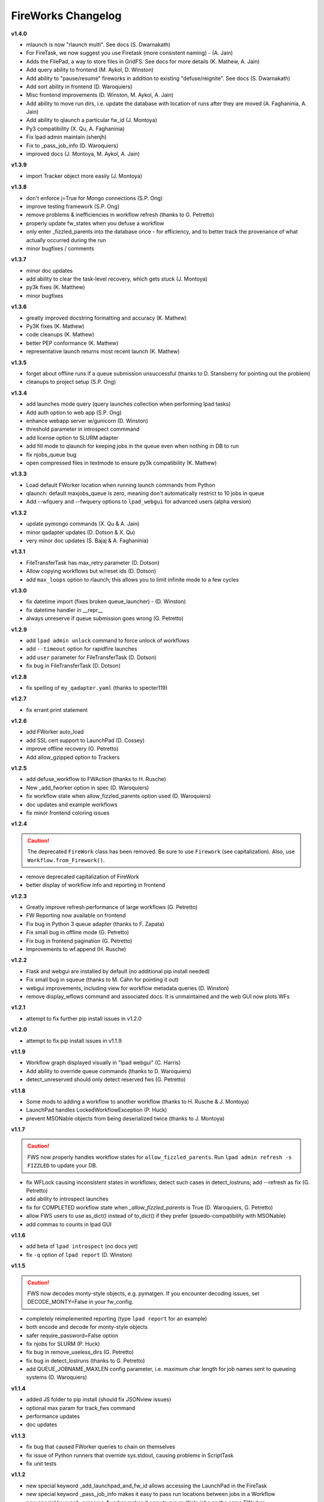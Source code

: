 ===================
FireWorks Changelog
===================

**v1.4.0**

* mlaunch is now "rlaunch multi". See docs (S. Dwarnakath)
* For FireTask, we now suggest you use Firetask (more consistent naming) - (A. Jain)
* Adds the FilePad, a way to store files in GridFS. See docs for more details (K. Mathew, A. Jain)
* Add query ability to frontend (M. Aykol, D. Winston)
* Add ability to "pause/resume" fireworks in addition to existing "defuse/reignite". See docs (S. Dwarnakath)
* Add sort ability in frontend (D. Waroquiers)
* Misc frontend improvements (D. Winston, M. Aykol, A. Jain)
* Add ability to move run dirs, i.e. update the database with location of runs after they are moved (A. Faghaninia, A. Jain)
* Add ability to qlaunch a particular fw_id (J. Montoya)
* Py3 compatibility (X. Qu, A. Faghaninia)
* Fix lpad admin maintain (shenjh)
* Fix to _pass_job_info (D. Waroquiers)
* improved docs (J. Montoya, M. Aykol, A. Jain)

**v1.3.9**

* import Tracker object more easily (J. Montoya)

**v1.3.8**

* don't enforce j=True for Mongo connections (S.P. Ong)
* improve testing framework (S.P. Ong)
* remove problems & inefficiencies in workflow refresh (thanks to G. Petretto)
* properly update fw_states when you defuse a workflow
* only enter _fizzled_parents into the database once - for efficiency, and to better track the provenance of what actually occurred during the run
* minor bugfixes / comments

**v1.3.7**

* minor doc updates
* add ability to clear the task-level recovery, which gets stuck (J. Montoya)
* py3k fixes (K. Matthew)
* minor bugfixes

**v1.3.6**

* greatly improved docstring formatting and accuracy (K. Mathew)
* Py3K fixes (K. Mathew)
* code cleanups (K. Mathew)
* better PEP conformance (K. Mathew)
* representative launch returns most recent launch (K. Mathew)


**v1.3.5**

* forget about offline runs if a queue submission unsuccessful (thanks to D. Stansberry for pointing out the problem)
* cleanups to project setup (S.P. Ong)

**v1.3.4**

* add launches mode query (query launches collection when performing lpad tasks)
* Add auth option to web app (S.P. Ong)
* enhance webapp server w/gunicorn (D. Winston)
* threshold parameter in introspect commmand
* add license option to SLURM adapter
* add fill mode to qlaunch for keeping jobs in the queue even when nothing in DB to run
* fix njobs_queue bug
* open compressed files in textmode to ensure py3k compatibility (K. Mathew)

**v1.3.3**

* Load default FWorker location when running launch commands from Python
* qlaunch: default maxjobs_queue is zero, meaning don't automatically restrict to 10 jobs in queue
* Add --wfquery and --fwquery options to ``lpad_webgui`` for advanced users (alpha version)

**v1.3.2**

* update pymongo commands (X. Qu & A. Jain)
* minor qadapter updates (D. Dotson & X. Qu)
* very minor doc updates (S. Bajaj & A. Faghaninia)

**v1.3.1**

* FileTransferTask has max_retry parameter (D. Dotson)
* Allow copying workflows but w/reset ids (D. Dotson)
* add ``max_loops`` option to rlaunch; this allows you to limit infinite mode to a few cycles

**v1.3.0**

* fix datetime import (fixes broken queue_launcher) - (D. Winston)
* fix datetime handler in __repr__
* always unreserve if queue submission goes wrong (G. Petretto)

**v1.2.9**

* add ``lpad admin unlock`` command to force unlock of workflows
* add ``--timeout`` option for rapidfire launches
* add ``user`` parameter for FileTransferTask (D. Dotson)
* fix bug in FileTransferTask (D. Dotson)

**v1.2.8**

* fix spelling of ``my_qadapter.yaml`` (thanks to specter119)

**v1.2.7**

* fix errant print statement

**v1.2.6**

* add FWorker auto_load
* add SSL cert support to LaunchPad (D. Cossey)
* improve offline recovery (G. Petretto)
* Add allow_gzipped option to Trackers

**v1.2.5**

* add defuse_workflow to FWAction (thanks to H. Rusche)
* New _add_fworker option in spec (D. Waroquiers)
* fix workflow state when allow_fizzled_parents option used (D. Waroquiers)
* doc updates and example workflows
* fix minor frontend coloring issues

**v1.2.4**

.. caution:: The deprecated ``FireWork`` class has been removed. Be sure to use ``Firework`` (see capitalization). Also, use ``Workflow.from_Firework()``.

* remove deprecated capitalization of FireWork
* better display of workflow info and reporting in frontend

**v1.2.3**

* Greatly improve refresh performance of large workflows (G. Petretto)
* FW Reporting now available on frontend
* Fix bug in Python 3 queue adapter (thanks to F. Zapata)
* Fix small bug in offline mode (G. Petretto)
* Fix bug in frontend pagination (G. Petretto)
* Improvements to wf.append (H. Rusche)

**v1.2.2**

* Flask and webgui are installed by default (no additional pip install needed)
* Fix small bug in squeue (thanks to M. Cahn for pointing it out)
* webgui improvements, including view for workflow metadata queries (D. Winston)
* remove display_wflows command and associated docs. It is unmaintained and the web GUI now plots WFs

**v1.2.1**

* attempt to fix further pip install issues in v1.2.0

**v1.2.0**

* attempt to fix pip install issues in v1.1.9

**v1.1.9**

* Workflow graph displayed visually in "lpad webgui" (C. Harris)
* Add ability to override queue commands (thanks to D. Waroquiers)
* detect_unreserved should only detect reserved fws (G. Petretto)

**v1.1.8**

* Some mods to adding a workflow to another workflow (thanks to H. Rusche & J. Montoya)
* LaunchPad handles LockedWorkflowException (P. Huck)
* prevent MSONable objects from being deserialized twice (thanks to J. Montoya)

**v1.1.7**

.. caution:: FWS now properly handles workflow states for ``allow_fizzled_parents``. Run ``lpad admin refresh -s FIZZLED`` to update your DB.

* fix WFLock causing inconsistent states in workflows; detect such cases in detect_lostruns; add --refresh as fix (G. Petretto)
* add ability to introspect launches
* fix for COMPLETED workflow state when `_allow_fizzled_parents` is True (D. Waroquiers, G. Petretto)
* allow FWS users to use as_dict() instead of to_dict() if they prefer (psuedo-compatibility with MSONable)
* add commas to counts in lpad GUI


**v1.1.6**

* add beta of ``lpad introspect`` (no docs yet)
* fix ``-q`` option of ``lpad report`` (D. Winston)

**v1.1.5**

.. caution:: FWS now decodes monty-style objects, e.g. pymatgen. If you encounter decoding issues, set DECODE_MONTY=False in your fw_config.

* completely reimplemented reporting (type ``lpad report`` for an example)
* both encode and decode for monty-style objects
* safer require_password=False option
* fix njobs for SLURM (P. Huck)
* fix bug in remove_useless_dirs (G. Petretto)
* fix bug in detect_lostruns (thanks to G. Petretto)
* add QUEUE_JOBNAME_MAXLEN config parameter, i.e. maximum char length for job names sent to queueing systems (D. Waroquiers)

**v1.1.4**

* added JS folder to pip install (should fix JSONview issues)
* optional max param for track_fws command
* performance updates
* doc updates

**v1.1.3**

* fix bug that caused FWorker queries to chain on themselves
* fix issue of Python runners that override sys.stdout, causing problems in ScriptTask
* fix unit tests

**v1.1.2**

* new special keyword _add_launchpad_and_fw_id allows accessing the LaunchPad in the FireTask
* new special keyword _pass_job_info makes it easy to pass run locations between jobs in a Workflow
* new special keyword _preserve_fworker makes it easy to run multiple jobs on the same FWorker
* default __repr__ for FWSerializable
* fix Hopper qstat bug
* Cobalt queue fixes (W. Scullin)
* SLURM template update (P. Huck)

**v1.1.1**

* greatly improve webgui: stability, clarity, functionality, and speed

**v1.1.0**

* fix bug in created_on for workflows (thanks to W. Zhao for pointing it out)
* fix bug in FWorker query for certain situations (P. Huck)
* Updates for Cobalt, Py3 (W. Scullin)
* Updates for IBM Loadsharing facility (Z. Ulissi)

**v1.08**
.. note:: v1.08 is not in pip due to version number issues, use Github to get this legacy version

* allow PyTask to return FWAction
* allow FWConfig to set web host and port for GUI
* make detect_lostruns more robust to failure halfway through
* minor fixes and typo corrections (jakirkham)

**v1.07**
.. note:: v1.07 is not in pip due to version number issues, use Github to get this legacy version

* fix bug in offline mode

**v1.06**
.. note:: v1.06 is not in pip due to version number issues, use Github to get this legacy version
.. caution:: Offline mode unusable in this release

* Pymongo3 compatibility
* fix double tab open on lpad webgui (G. Pettreto)
* show FW WAITING state
* unit test offline mode

**v1.05**
.. note:: v1.05 is not in pip due to version number issues, use Github to get this legacy version

.. caution:: The default behavior for PyTask handling of kwargs has changed. To maintain legacy behavior, update the "auto_kwargs" option to True in your FireTasks.
.. caution:: Offline mode unusable in this release

* Update PyTask kwargs handling (J. Kirkham)
* Fix writing of FW.json files with _launch_dir param (G. Petretto)
* update PBS template (K. Matthew)
* minor fixes (J. Kirkham)

**v1.04**

.. note:: v1.00-v1.03 are skipped due to problems in pip installation

* fix non-default host/port on Flask site
* remove base site (old frontend)
* address installation issues (MANIFEST.in, package_data)
* improve unit tests

**v0.99**

.. note:: v0.98 is skipped, as it has a faulty dependency.
.. note:: Users of the frontend will need to install Flask, ``pip install flask; pip install flask-paginate``. Django is no longer required for the frontend.

* Ability to add FireWorks to existing workflow (launchpad.add_wf_to_fwids)
* Better unit tests for task-level reruns (G. Petretto)
* Redesigned web site using Flask (M. Brafman)

**v0.97**

* Fix bug in adding multiple detours
* Task-level reruns (G. Petretto)
* Better Fworker default restrictions (G. Petretto)
* Make _launch_dir if doesn't exist (G. Petretto)
* Bug fixes (G. Petretto)

**v0.96**

* Address some installation issues (thanks to kpoman)
* fix minor issues and docs

**v0.95**

* Add decompressdir task (S.P. Ong)
* Fix bugs in offline launch (G. Petretto)
* Improve failure handling in case of FW system failure (G. Petretto)
* Allow embedding error message on FW rerun (G. Petretto)
* Minor testing improvements

**v0.94**

* Improve performance of get_wflows (S.P. Ong)
* Fix another bug due to performance improvements (B. Medasani)
* Fix bug in de-serialization of non dict-like FireTasks and other serialization issues

**v0.93**

* Fix bug in performance improvement cached state + unit tests (B. Medasani)
* minor bug fixes, installation changes
lpad
**v0.92**

.. caution:: This version has a minor bug affecting defusing of FWs and cached states for performance, fixed in v0.94

* Improve large workflow performance using a LazyFirework (B. Medasani, D. Gunter)
* some code cleanups and minor (rare) bugfix to datetime
* Add email option to PBS adapter (S.P. Ong)
* Support for pymatgen as_dict formulation (X. Qu)

**v0.91**

* Major: Rename FireWork to Firework. Should be fully backward-compatible for the moment, but users must switch by ~v1.0.
* Unicode compatibility for Py3k (S.P. Ong)

**v0.90**

* Introduce reporting tools via lpad report (W. Chen)
* Fix bug in locking
* Greatly speed up rlaunch rapidfire by removing artificial sleep
* Use monty CLoader (S.P. Ong)

**v0.89**

* Fix small FireTaskMeta issue (G. Petretto w/S.P. Ong)
* simplify some imports
* Add reservation display mode (S.P. Ong)
* add updated_on to FW which updates whenever FW changes state
* improve docs

**v0.88**

* Add many more unit tests (B. Medasani)
* Fix tracking when FireTask crashes (B. Medasani)
* Clean up some logging
* Don't rerun DEFUSED FWs - they must be reignited
* Allow defuse of COMPLETED FWs
* minor internal fixes

**v0.87**

* Fix major bug causing FIZZLED FWs to rerun spontaneously
* Make WFLock more nimble
* Forcibly remove WFLock after some time in case of catastrophe (tunable in FW_config)
* improve unit tests

**v0.86**

.. warning:: This version has a major bug that causes FIZZLED FWs to rerun, patched in v0.87

* add delete_wfs command (w/S.P. Ong)
* add update_fws command (S.P. Ong)
* add ignore_errors option in some default FireTasks (S.P. Ong)
* fix bug in Windows $HOME var (thanks to A. Berg)
* fig bug in reporting of lost FWs; rerun option should be OK in prev. versions
* change FIZZLED to have lower STATE_RANK than READY/RESERVED/RUNNING/etc

**v0.85**

* fix bug in running daemon mode locally with qlaunch rapidfire (B. Foster)
* better handling of duplicate path detection (S.P. Ong)
* add support for nodes keyword in SLURM adapter (S.P. Ong)

**v0.84**

* ability to define links when defining FireWorks rather than all at the Workflow level (based on conversation with H. Rusche)
* better handling of config files and better reporting on config file conflicts

**v0.83**

* misc multiprocessing improvements (X. Qu)
* better handling of dir creation conflicts (X. Qu)

**v0.82**

* add ability to define links via {fw1:fw2} objects rather than explicit IDs (based on conversation with H. Rusche)
* un-reserve a FW if queue submission goes badly and clean up queue launcher code
* internal cleanups (don't rerun ARCHIVED jobs, skip reruns of WAITING jobs)
* stop rapidfire upon error in queue launch
* rerun fw on unreserve
* add methods to work with queue ids (``cancel_qid``, ``--qid`` option in ``get_fws``, and ``get_qid``)

**v0.81**

.. note:: A major bugfix to dynamic and branching workflows was added in this release

* fix race condition bug in which two FW belonging to same WF simultaneously try to update the WF, and only one succeeds

**v0.80**

* rerun duplicated FWs on a rerun command (enabled by default), and return back all fw_ids that were rerun
* change default QUEUE_UPDATE_INTERVAL from 15 secs down to 5 secs
* add background tuneup option, and make it the default
* misc. cleanup (S.P. Ong)

**v0.79**

* Add support for IBM LoadLeveler Queue (F. Brockherde)

**v0.78**

* Fix spec copy bug as reported by Github user (F. Brockherde)
* Misc fixes (archiving FWs, tuple support)

**v0.77**

* Support/fix serialization of tuples as list instead of String (S.P. Ong)
* Introduce fw_env variables (S.P. Ong)

**v0.76**

* Better test for invalid WFs (S.P. Ong)
* Minor internal code cleanup (S.P. Ong)
* add internal profiling tools (D. Gunter)

**v0.75**

* Fix bug that randomly affected some dynamic workflows
* Add CompressDir and ArchiveDir tasks (S.P. Ong)
* Initial commit of PyTask (S.P. Ong)
* Initial networkx graphing of workflows via lpad (S.P. Ong)

**v0.72**

.. warning:: This version has a bug that can affect some dynamic workflows, patched in v0.75

* Include default base site files in pip install
* Optimizations for when WFs contains 1000s of root node FWs
* zopen tracker files

**v0.71**

* Include default templates in pip install
* Change default formatting in get_wfs (S.P. Ong)

v0.7
----

.. caution:: The default behavior is now that mod_spec and update_spec push updates to next Firework AND the next FireTask
.. caution:: The FWConfig parameters are no longer called via a FWConfig() class instantiation; you can import these parameters directly now.

* Python 3 support! via 'six' library (S.P. Ong)
* BackgroundTasks introduced
* Performance improvements to get_wf command (S.P. Ong)
* Deserialization warnings and added stability (S.P. Ong)
* Reservation mode and silencer works in remote launch (S.P. Ong)
* Restore old FileTransferTask behavior
* Tutorial updates
* Various internal improvements, e.g. to FWConfig (S.P. Ong)
* Bug fixes (A. Jain, S.P. Ong)

**v0.66**

.. warning:: This version changes the default serialization for custom FireWorks without _fw_name to <project>::<Class> instead of <Class>. If you have custom FireTasks from v0.62-v0.65 that did not specify _fw_name explicitly, this introduces a backward incompatibility. Contact the support list if this affects you - an easy fix is available.

* Fix major bug in dynamic workflows with multiple additions/detours
* Fixed lpad reset that became broken in recent release
* Change default _fw_name for FireTasks to <project>::<Class>, e.g. fireworks::MyTask

**v0.65**

* Fix bug in qlaunch singleshot introduced in previous release (S.P. Ong)
* Add qlaunch cleanup (S.P. Ong)
* Setup different default config dirs (S.P. Ong)

**v0.64**

.. warning:: This version introduced a major bug in ``qlaunch singleshot`` via the command line (fixed in v0.65)
.. warning:: This version introduced a bug in ``lpad reset`` via the command line (fixed in v0.66)

.. caution:: The ``add_dir`` command is incorporated into the ``add`` command. e.g. ``lpad add my_dir/*.yaml``. Many command line options that allowed comma-separated lists are now space-separated lists to better employ argparse (see updated docs).

* clean up argument parsing (S.P. Ong)
* remote qlaunch handles multiple configs (S.P. Ong)


**v0.63**

* fix bug in rtransfer mode of FileTransferTask (S.P. Ong)
* improvements to remote qlaunch (S.P. Ong)

**v0.62**

.. caution:: The TransferTask is renamed to FileTransferTask (however, existing FireWorks databases should be backwards-compatibile). The names of the default FireTasks no longer have spaces; however, existing FireWorks databases and code should be backwards-compatible.

* Add FIFO and FILO sort options for equal priority FireWorks
* Remove database locks in multiprocessing mode
* Allow multiple scripts in ScriptTask (S.P. Ong)
* Add additional File I/O FireTasks (S.P. Ong)
* Changes to FireTask base implementation (S.P. Ong)
* Allow config file in $HOME/.fireworks (S.P. Ong)
* Add remote options to qlaunch via fabric library (S.P. Ong)
* _fw_name automatically set to class name if unspecified (S.P. Ong)
* Remove ValueError upon not finding a Firework to run and handle this situation better

**v0.61**

* Include text files needed for queue adapters in distribution (D. Gunter)

v0.6
----

.. caution:: The QueueAdapter code has been refactored in a way that is not fully backward compatible. Chances are, you will have to modify any ``my_qadapter.yaml`` files you have so that the ``_fw_name`` is set to *CommonAdapter* and a new ``_fw_q_type`` parameter is set to *PBS*, *SGE*, or *SLURM*.

* Major refactor of QueueAdapters so it is easy to change template files without adding new code (S.P. Ong)
* restore lpad.maintain()
* minor doc updates

**v0.54**

* Add ``--exclude`` and ``--include`` options to Trackers + minor formatting changes
* use config file in current dir if possible

**v0.53**

* Display name in trackers
* Fix some bugs relating to multiprocessing & offline mode (Xiaohui Qu)
* Don't require password when tracking many FWs
* Default 25 lines in trackers

**v0.52**

* add *trackers*, or the ability to monitor output files

**v0.51**

* make set_priority work as intended through command line
* invert the -b option on webgui (new -s option skips opening browser)

v0.5
----

.. caution:: The command/function ``detect_fizzled`` has changed to ``detect_lostruns``, changed old arguments and added additional ones
.. caution:: The command/function ``detect_unreserved`` has changed - refactored "mark" to "fizzle"

* add option to "rerun" when detecting lost runs
* add option to only detect short-lived lost jobs (useful for job packing type failures)
* refactored argument names and method names for clarity

**v0.46**

* add NEWT queue adapter

**v0.45**

* allow user to confirm database reset and multi-FW changes via an input prompt rather than password parameter

**v0.44**

* make it easier to define new queueadapters, and add documentation

**v0.43**

* fix bug introduced in v0.4 that caused rlaunch rapidfire to stop working

**v0.42**

* fix bug introduced in v0.4 that caused update_time to be NULL for launches

**v0.41**

* add ``set_priority`` function to LaunchPad
* minor bug fixes related to multi-launcher and default queue params

v0.4
----

* add offline mode

**v0.37**

.. caution:: The default behavior in ScriptTask is now ``fizzle_bad_rc``.

* add ``lpad add_scripts``
* ``fizzle_bad_rc`` by default in ScriptTask
* add FWorker() by default in rlaunch


**v0.36**

.. caution:: The ``rerun_fw``, ``defuse_fw``, and ``reignite_fw`` commands are now pluralized, ``refresh_wf`` is simply ``refresh``, and ``rerun_fizzled`` has been incorporated into ``rerun_fws``.

* much more powerful control for ``rerun_fws``, ``defuse``, ``archive``, ``reignite``, ``defuse_fws``, ``reignite_fws``, ``refresh``.

**v0.35**

* restore behavior back to v0.33

**v0.34**

* *deprecated* - rename FIZZLED to FAILED

**v0.33**

* concatenate the update_spec and mod_spec of all FireTasks, instead of exiting as soon as a FireTask updates a spec.

**v0.32**

* change templating language to Jinja2 (and remove heavyweight dependency to Django)
* add ability to manually refresh workflows

**v0.31**

* fix bug related to interaction between multi job packer and job checkout optimization


v0.3
----

* multi job launcher to 'pack' jobs (Xiaohui Qu)

**v0.25**

* make paramiko optional as it can cause install problems

**v0.24**

* TransferTask added
* fix ``_use_global_spec``

**v0.23**

* delete useless dirs when setting ``_launch_dir``
* ScriptTask and TemplateWriterTask have ``_use_global_spec`` option

**v0.22**

* allow user to control where a FW gets executed using ``_launch_dir``

**v0.21**

* add TemplateWriterTask plus documentation
* check for duplicate serialized objects

v0.2
----

* initial (alpha) release of Web GUI from Morgan Hargrove

**v0.196**

* bugfix to detect_unreserved script
* fixes to pip installation and instructions

**v0.18**

* add fizzle_bad_rc option to ScriptTask
* major doc additions and updates

**v0.17**

* minor update to ping()
* major docs reorganization and updates
* document and better support 'pip' installation

**v0.16**

* refactor AVOID_MANY_STATS into more tunable QSTAT_FREQUENCY
* speed up counting operations
* add more indices
* better log queue submission errors
* auto_load() function for LaunchPad
* queue launcher fills in previous block if not full (modifiable in FWConfig)
* many doc updates

**v0.15**

* add ability to *ARCHIVE* FireWorks
* update docs regarding enhancements to querying FireWorks and Workflows
* option to avoid overloading the queue management system with status requests
* more robust PBS adapter implementation

**v0.14**

* pin down and fix known issue of launches sometimes not being updated
* further refine display options and enhancements for ``get_fws`` and ``get_wfs``.
* minor enhancements to queue launcher and PBS adapter
* support user indices for workflows
* minor bugfixes and internal code cleanup

**v0.13**

* multiple query and output display options and enhancements added for ``get_fws`` and ``get_wfs``.
* use FW's name to set more informative PBS job names
* make sure ping_launch only writes on running jobs (prevent race condition)
* minor bugfixes

**v0.12**

.. caution:: The ``get_fw_id`` and ``get_fw`` LaunchPad commands were merged into ``get_fws``.

* better support for getting states of FireWorks and Workflows
* minor bugfix for dynamic FireWorks

**v0.11**

* rerunning FireWorks
* misc fixes for categories

v0.1
----

* initial Release
